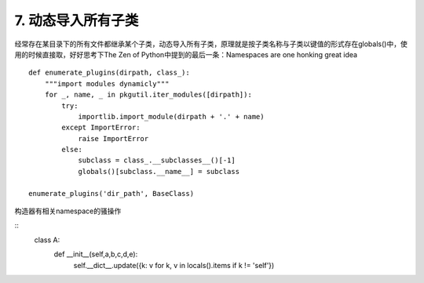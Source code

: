 7. 动态导入所有子类
=========================
经常存在某目录下的所有文件都继承某个子类，动态导入所有子类，原理就是按子类名称与子类以键值的形式存在globals()中，使用的时候直接取，好好思考下The Zen of Python中提到的最后一条：Namespaces are one honking great idea


::

    def enumerate_plugins(dirpath, class_):
        """import modules dynamicly"""
        for _, name, _ in pkgutil.iter_modules([dirpath]):
            try:
                importlib.import_module(dirpath + '.' + name)
            except ImportError:
                raise ImportError
            else:
                subclass = class_.__subclasses__()[-1]
                globals()[subclass.__name__] = subclass

    enumerate_plugins('dir_path', BaseClass)


构造器有相关namespace的骚操作

::
    class A:
        def __init__(self,a,b,c,d,e):
            self.__dict__.update({k: v for k, v in locals().items if k != 'self'})


